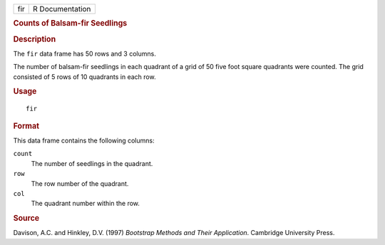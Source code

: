 .. container::

   .. container::

      === ===============
      fir R Documentation
      === ===============

      .. rubric:: Counts of Balsam-fir Seedlings
         :name: counts-of-balsam-fir-seedlings

      .. rubric:: Description
         :name: description

      The ``fir`` data frame has 50 rows and 3 columns.

      The number of balsam-fir seedlings in each quadrant of a grid of
      50 five foot square quadrants were counted. The grid consisted of
      5 rows of 10 quadrants in each row.

      .. rubric:: Usage
         :name: usage

      ::

         fir

      .. rubric:: Format
         :name: format

      This data frame contains the following columns:

      ``count``
         The number of seedlings in the quadrant.

      ``row``
         The row number of the quadrant.

      ``col``
         The quadrant number within the row.

      .. rubric:: Source
         :name: source

      Davison, A.C. and Hinkley, D.V. (1997) *Bootstrap Methods and
      Their Application*. Cambridge University Press.
